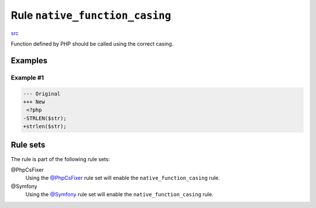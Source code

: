 ===============================
Rule ``native_function_casing``
===============================

`src <../../../src/Fixer/Casing/NativeFunctionCasingFixer.php>`_

Function defined by PHP should be called using the correct casing.

Examples
--------

Example #1
~~~~~~~~~~

.. code-block:: diff

   --- Original
   +++ New
    <?php
   -STRLEN($str);
   +strlen($str);

Rule sets
---------

The rule is part of the following rule sets:

@PhpCsFixer
  Using the `@PhpCsFixer <./../../ruleSets/PhpCsFixer.rst>`_ rule set will enable the ``native_function_casing`` rule.

@Symfony
  Using the `@Symfony <./../../ruleSets/Symfony.rst>`_ rule set will enable the ``native_function_casing`` rule.
